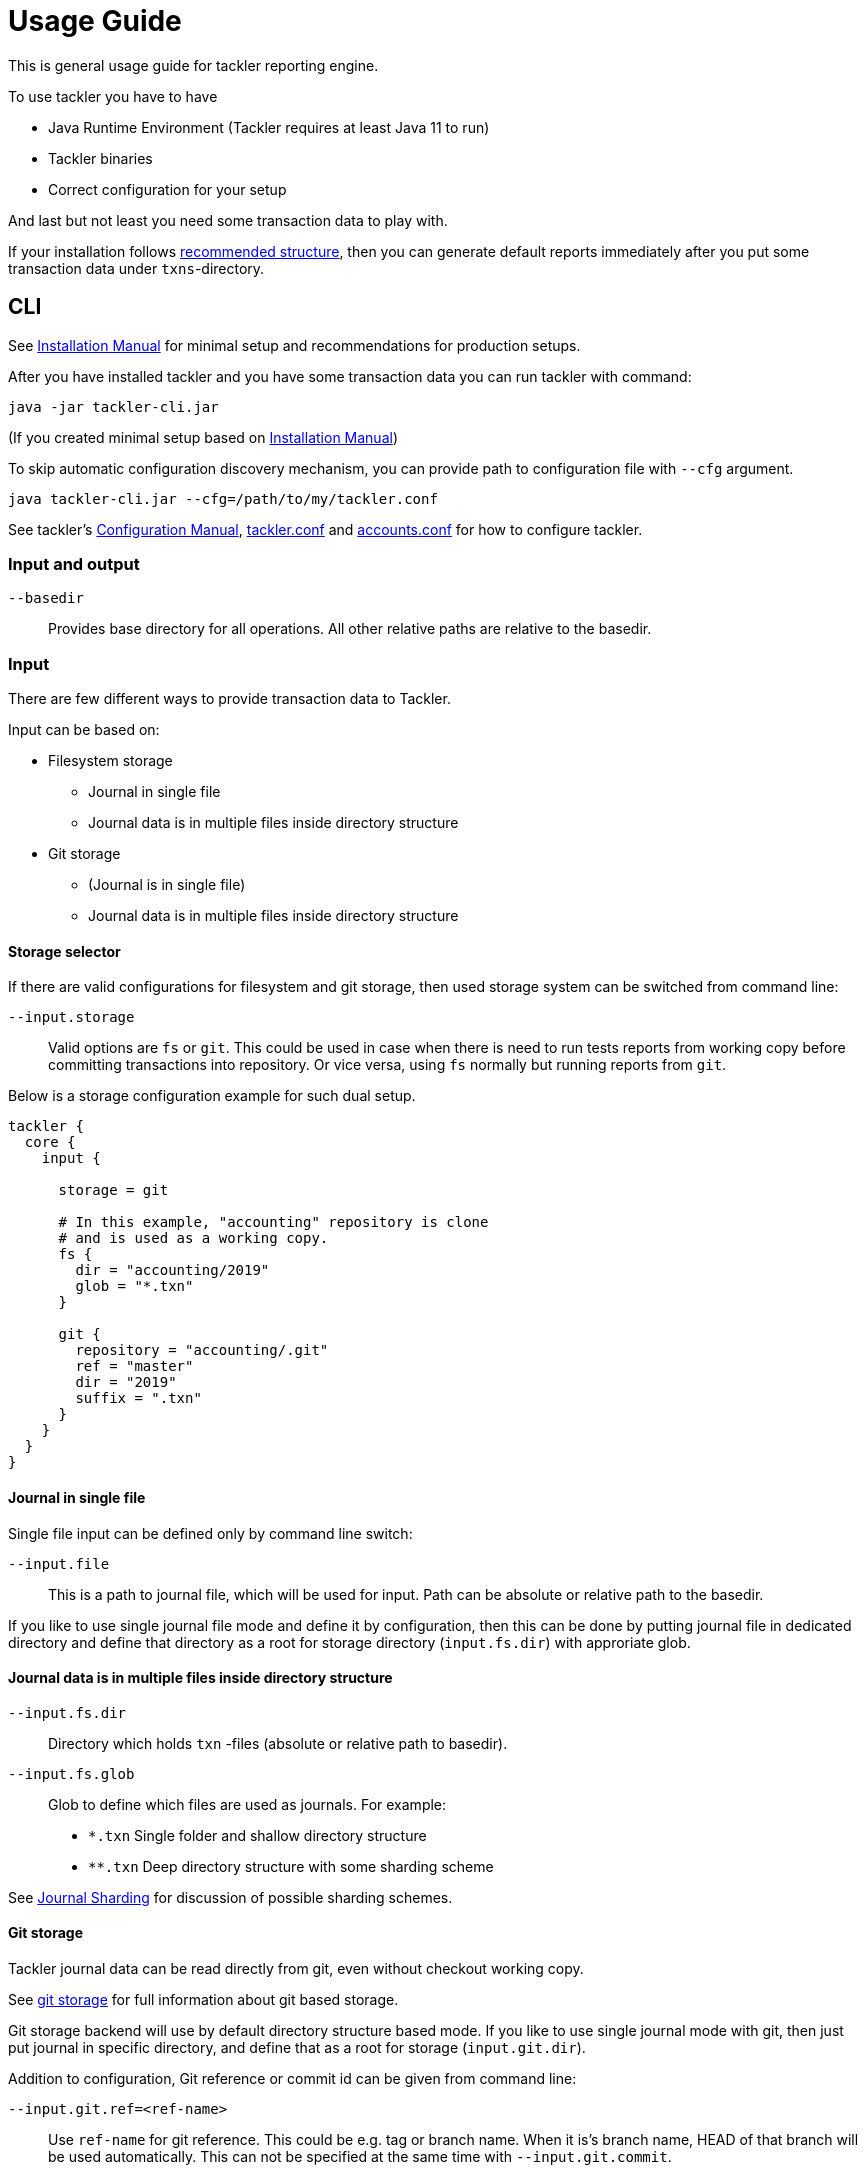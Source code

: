 = Usage Guide
:page-date: 2019-03-29 00:00:00 Z
:page-last_modified_at: 2019-10-05 00:00:00 Z

This is general usage guide for tackler reporting engine.

To use tackler you have to have

  * Java Runtime Environment (Tackler requires at least Java 11 to run)
  * Tackler binaries
  * Correct configuration for your setup

And last but not least you need some transaction data to play with.

If your installation follows xref:installation.adoc#layout[recommended structure],
then you can generate default reports immediately after 
you put some transaction data under `txns`-directory.


== CLI

See xref:installation.adoc[Installation Manual] for minimal setup and recommendations for production setups.

After you have installed tackler and you have some transaction data you can run tackler with command:

   java -jar tackler-cli.jar

(If you created minimal setup based on xref:installation.adoc[Installation Manual])

To skip automatic configuration discovery mechanism, you can provide path 
to configuration file with `--cfg` argument.

   java tackler-cli.jar --cfg=/path/to/my/tackler.conf

See tackler's xref:./configuration.adoc[Configuration Manual],
xref:./configuration/tackler-conf.adoc[tackler.conf] and xref:./configuration/accounts-conf.adoc[accounts.conf]
for how to configure tackler.


=== Input and output

`--basedir`:: 

Provides base directory for all operations. All other relative paths are
relative to the basedir.


=== Input

There are few different ways to provide transaction data to Tackler.

Input can be based on:

 * Filesystem storage
 ** Journal in single file 
 ** Journal data is in multiple files inside directory structure
 * Git storage
 ** (Journal is in single file)
 ** Journal data is in multiple files inside directory structure

[[storage-selector]]
==== Storage selector

If there are valid configurations for filesystem and git storage,
then used storage system can be switched from command line:

`--input.storage` ::

Valid options are `fs` or `git`. This could be used in case when
there is need to run tests reports from working copy before committing
transactions into repository. Or vice versa, using `fs` normally
but running reports from `git`.

Below is a storage configuration example for such dual setup.

----
tackler {
  core {
    input {

      storage = git

      # In this example, "accounting" repository is clone
      # and is used as a working copy.
      fs {
        dir = "accounting/2019"
        glob = "*.txn"
      }

      git {
        repository = "accounting/.git"
        ref = "master"
        dir = "2019"
        suffix = ".txn"
      }
    }
  }
}
----

==== Journal in single file

Single file input can be defined only by command line switch:

`--input.file` ::

This is a path to journal file, which will be used for input. 
Path can be absolute or relative path to the basedir.


If you like to use single journal file mode and define it
by configuration, then  this can be done by putting journal file 
in dedicated directory and define that directory as a root for 
storage directory (`input.fs.dir`) with approriate glob. 


==== Journal data is in multiple files inside directory structure


`--input.fs.dir`:: 

Directory which holds `txn` -files (absolute or relative path to basedir).

`--input.fs.glob`:: 

Glob to define which files are used as journals. For example:
* `*.txn` Single folder and shallow directory structure
* `**.txn` Deep directory structure with some sharding scheme

See xref:./journal/sharding.adoc[Journal Sharding] for discussion of 
possible sharding schemes.


[[git-storage]]
==== Git storage

Tackler journal data can be read directly from git, even without checkout working copy. 

See xref:./journal/git-storage.adoc[git storage] for full information about git based storage.

Git storage backend will use by default directory structure based mode.
If you like to use single journal mode with git, then just put journal in specific directory,
and define that as a root for storage (`input.git.dir`). 

Addition to configuration, Git reference or commit id can be given from command line:


`--input.git.ref=<ref-name>`:: 

Use `ref-name` for git reference. This could be e.g. tag or branch name. When it is's branch name,
HEAD of that branch will be used automatically. This can not be specified at the same time with `--input.git.commit`.


`--input.git.commit=<commit-id>`:: 

Use single `commit-id` and tree defined by it. This can not be specified at the same time with `--input.git.ref`.


`--input.git.dir=<dir-name>`::

Top level directory of transaction data is defined by `dir-name`. All files inside this directory tree
with xref:./configuration/tackler-conf.adoc[configured] suffix will be used as journal files.

These options are mutually exclusive with filesystem storage arguments (`input.fs.*`).

See xref:./journal/sharding.adoc[Journal Sharding] for discussion of 
possible sharding schemes.


[[txn-filters]]
=== Transaction Filters

Tackler has an option to filter transactions based on attributes of single transaction.

If transaction is filtered away by txn filter, it will disappear from all calculations and statistics.
The effect is same as if transaction didn't exist in the first place.  Transactions can be filtered based on
various attributes of single transaction, and different filters can be combined logically together.

For full list of available filters and their syntax, see xref:./txn-filters.adoc[Transaction Filters]
document.


Transaction filter can be defined by providing filter definition as JSON with `--api-filter-def` option,
and it can be plain JSON or encoded as base64 string. Base64 encoding will make it easy to use filters
with xref:./usage.adoc#txn-filters-shell[shell scripts].

Belows is an example of filter to find all transactions where there is "ice-cream"
on transaction's description field.

----
--api-filter-def '{ "txnFilter": { "TxnFilterTxnDescription": { "regex": ".*ice-cream.*" } } }'
----

Same filter defined as base64 string (with `base64 --wrap=0`):
----
--api-filter-def base64:eyAidHhuRmlsdGVyIjogeyAiVHhuRmlsdGVyVHhuRGVzY3JpcHRpb24iOiB7ICJyZWdleCI6ICIuKmljZS1jcmVhbS4qIiB9IH0gfQo=
----

If txn filter is defined as base64 string, then there must be `base64:` at the begin of string 
(see xref:#txn-filters-shell[Using txn filters with shell]).

Second example is more complex combination of filters to find all transactions which have
code as starting "#" and description starts as "txn-".

----
--api-filter-def '{ "txnFilter": { "TxnFilterAND" : { "txnFilters" : [ { "TxnFilterTxnCode": { "regex": "#.*" } },  { "TxnFilterTxnDescription": { "regex": "txn-.*" } } ] } } }'
----

See xref:./txn-filters.adoc[Transaction Filters] for list of all available filters and their syntax.


[[txn-filters-shell]]
==== Using Transaction Filters with shell scripting


Transaction filters can be easily combined and created by shell scripts.
Filter definitions can be easily handled with shell scripts in `base64` ascii armor format.

By combining these two features, it's easy to extend Tackler's functionality with simple and powerful constructs.


===== Filter for time span

Below is an example of bash-based shell function which creates transaction filter for time span :
....
time_span_filter () {
    local begin=$1
    local end=$2

    flt=$(cat << EOF | base64 --wrap=0
{
    "txnFilter" : {
        "TxnFilterAND" : {
            "txnFilters" : [
                {
                    "TxnFilterTxnTSBegin" : {
                        "begin" : "$begin"
                    }
                },
                {
                    "TxnFilterTxnTSEnd" : {
                        "end" : "$end"
                    }
                }
            ]
        }
    }
}
EOF
)
    echo "base64:$flt"
}
....

====== Examples

Get reports for all transactions between 2019-01-15 10:00 and 15:30 on TZ=02:00

....
tackler-cli.jar --api-filter-def \
   $(time_span_filter 2019-01-15TT10:00:00+02:00  2019-01-15T15:30:00+02:00)

Filter:
  AND
    Txn TS: begin 2019-01-15T10:00:00+02:00
    Txn TS: end   2019-01-15T15:30:00+02:00
....


===== Filter for time window

Below is definition of time based windowing filter using above `time_span_filter`.
This utilizes natural language support of `date`-command and above defined `time_span_filter`.

....
time_window_filter () {
    local ts1=$(TZ=Z date --date=$1 --iso-8601=s)
    local ts2=$(TZ=Z date --date="$ts1 $2" --iso-8601=s)

    local begin=$(echo -e "$ts1\n$ts2" | sort -n | head -n1)
    local end=$(echo   -e "$ts1\n$ts2" | sort -n | tail -n1)

    time_span_filter "$begin" "$end"
}
....

====== Examples

Transaction data from last 5 years:

----
tackler-cli.jar --api-filter-def \
   $(get_window_filter "2019-01-01" "-5 years")

Filter:
  AND
    Txn TS: begin 2014-01-01T00:00:00Z
    Txn TS: end   2019-01-01T00:00:00Z
...
----

Transaction data from last 30 days:

----
tackler-cli.jar --api-filter-def \
   $(get_window_filter "2019-01-15" "-30 days")

Filter:
  AND
    Txn TS: begin 2018-12-16T00:00:00Z
    Txn TS: end   2019-01-15T00:00:00Z
...
----

Transaction data for Q1/2018:

----
tackler-cli.jar --api-filter-def \
   $(get_window_filter "2018-01-01" "+3 months")

Filter:
  AND
    Txn TS: begin 2018-01-01T00:00:00Z
    Txn TS: end   2018-04-01T00:00:00Z
...
----


==== Reporting

Ordering of transaction is done by comparing `time`, `code`, `description` or `uuid`, 
in that order.  If `uuid` is not provided and ordering is not clear by other fields, 
then txn ordering is undefined for that txn.

If truly stable reporting output is needed (especially Register and Identity report),
then either Txns must have either `uuid` or unique `time`, `code` or `description`.


===== Selecting reports and exports

Produced reports can be selected either by xref:./configuration/tackler-conf.adoc[configuration] or CLI options:

`--reporting.reports report1 report2 ...`::

Valid options are:
xref:./report-balance.adoc[`balance`],
xref:./report-balance-group.adoc[`balance-group`],
xref:./report-register.adoc[`register`]



Produced exports can be selected either by xref:./configuration/tackler-conf.adoc[configuration] or CLI options:


`--reporting.exports export1 export2`::

valid options are xref:./export-equity.adoc[`equity`] and xref:./export-identity.adoc[`identity`]


===== Selecting report formats

Report formats can be selected either by xref:./configuration/tackler-conf.adoc[configuration] or CLI options:


`--reporting.formats frmt1 frmt2`::

Valid options are: `txt` and `json`


===== Configuring used output scale of reports

Report output scale (e.g. count of decimals) can be set either globally or based on report type.
When values are truncated based on max scale setting, used rounding mode is HALF_UP.

Example of global scale settings:
....
reporting {
  scale {
    min = 2
    max = 7
  }
}
....

and report specific scale settings:
....
reports {
   balance {
     scale {
        min = 2
        max = 2
     }
   }
}
....

See xref:./configuration/tackler-conf.adoc[tackler.conf] full documentation.


===== Selecting accounts for reports

Accounts can be selected for reports either by setting global `reporting.accounts`
(conf-setting and command line) setting or with report specific selector.

Default selection for reports is "all accounts" and it can be done with empty setting.

[NOTE]
====
See xref:./report-balance.adoc[Balance] and xref:./report-balance-group.adoc[Balance Group]
for details how account selectors affects reports.
====

Command line example:

  --reporting.accounts "Assets(:.*)?" "Expenses(:.*)?"

All accounts:

  --reporting.accounts


Configuration example:

....
reporting {
  accounts = [ "Assets(:.*)?", "Expenses(:.*)?" ]
}
....

All accounts

....
reporting {
  accounts = [ ]
}
....


If There are no accounts matched for report then report's sub-section
is not printed / outputted at all (balance Group, register report).


===== Balance Group Report and GroupBy

xref:./report-balance-group.adoc[Balance Group] report is
like xref:./report-balance.adoc[Balance] report, but it will produce
several sub-reports for group of transactions. Typical examples are Balance report over month
and Balance Group report by weeks, or Balance report for week and Balance Group report based on iso-week-date or plain date.

Criteria could be: `year`, `month`, `date`, `iso-week`, `iso-week-date`

GroupBy is set by xref:./configuration/tackler-conf.adoc[configuration (tackler.conf)].


==== Output


`--reporting.console=true`:: will print reports on console

`--output <basename>`:: will print reports to separate files,
which are named based on basename.

Basename is path and name prefix for output reports, and it
can be either absolute path or relative path to basedir.

Actual file names will be:

For reports:

* `<output>.bal.txt`: xref:./report-balance.adoc[Balance report]
* `<output>.balgrp.txt`: xref:./report-balance-group.adoc[Balance Groups report]
* `<output>.reg.txt`: xref:./report-register.adoc[Registry report]

For exports:

* `<output>.equity.txn`: Equity report
* `<output>.identity.txn`: Identity report

Exports are special reports, which are valid input for Tackler.


== Accounting Auditing and Assurance

See document xref:./auditing.adoc[Accounting Auditing and Assurance] for information how Tackler reports could support
accounting auditing and assurance actions.
